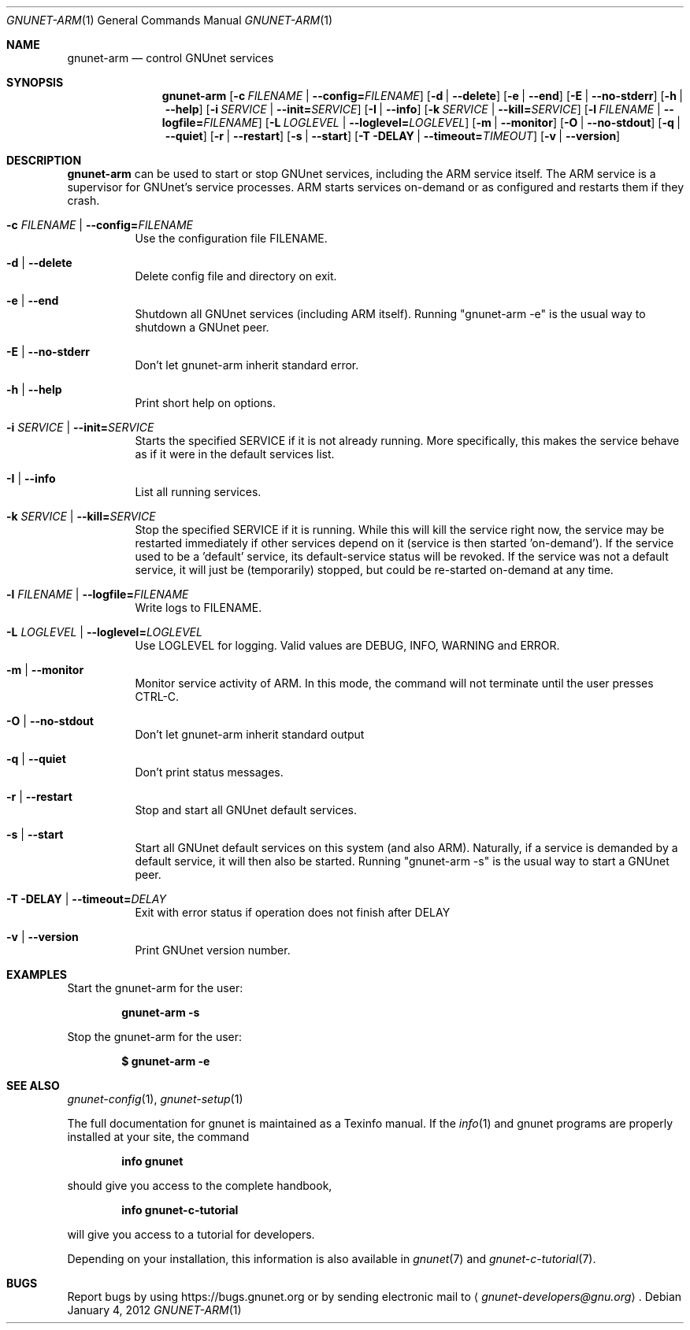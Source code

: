 .\" This file is part of GNUnet.
.\" Copyright (C) 2001-2019 GNUnet e.V.
.\"
.\" Permission is granted to copy, distribute and/or modify this document
.\" under the terms of the GNU Free Documentation License, Version 1.3 or
.\" any later version published by the Free Software Foundation; with no
.\" Invariant Sections, no Front-Cover Texts, and no Back-Cover Texts.  A
.\" copy of the license is included in the file
.\" ``FDL-1.3''.
.\"
.\" A copy of the license is also available from the Free Software
.\" Foundation Web site at @url{http://www.gnu.org/licenses/fdl.html}.
.\"
.\" Alternately, this document is also available under the General
.\" Public License, version 3 or later, as published by the Free Software
.\" Foundation.  A copy of the license is included in the file
.\" ``GPL3''.
.\"
.\" A copy of the license is also available from the Free Software
.\" Foundation Web site at @url{http://www.gnu.org/licenses/gpl.html}.
.\"
.\" SPDX-License-Identifier: GPL3.0-or-later OR FDL1.3-or-later
.\"
.Dd January 4, 2012
.Dt GNUNET-ARM 1
.Os
.Sh NAME
.Nm gnunet-arm
.Nd
control GNUnet services
.Sh SYNOPSIS
.Nm
.Op Fl c Ar FILENAME | Fl \-config= Ns Ar FILENAME
.Op Fl d | \-delete
.Op Fl e | \-end
.Op Fl E | \-no-stderr
.Op Fl h | \-help
.Op Fl i Ar SERVICE | Fl \-init= Ns Ar SERVICE
.Op Fl I | \-info
.Op Fl k Ar SERVICE | Fl \-kill= Ns Ar SERVICE
.Op Fl l Ar FILENAME | Fl \-logfile= Ns Ar FILENAME
.Op Fl L Ar LOGLEVEL |  Fl \-loglevel= Ns Ar LOGLEVEL
.Op Fl m | \-monitor
.Op Fl O | \-no-stdout
.Op Fl q | \-quiet
.Op Fl r | \-restart
.Op Fl s | \-start
.Op Fl T DELAY | \-timeout= Ns Ar TIMEOUT
.Op Fl v | \-version
.Sh DESCRIPTION
.Nm
can be used to start or stop GNUnet services, including the ARM service itself.
The ARM service is a supervisor for GNUnet's service processes.
ARM starts services on-demand or as configured and restarts them if they crash.
.Bl -tag -width Ds
.It Fl c Ar FILENAME | Fl \-config= Ns Ar FILENAME
Use the configuration file FILENAME.
.It Fl d | \-delete
Delete config file and directory on exit.
.It Fl e | \-end
Shutdown all GNUnet services (including ARM itself).
Running "gnunet-arm \-e" is the usual way to shutdown a GNUnet peer.
.It Fl E | \-no-stderr
Don't let gnunet-arm inherit standard error.
.It Fl h | \-help
Print short help on options.
.It Fl i Ar SERVICE | Fl \-init= Ns Ar SERVICE
Starts the specified SERVICE if it is not already running.
More specifically, this makes the service behave as if it were in the default services list.
.It Fl I | \-info
List all running services.
.It Fl k Ar SERVICE | Fl \-kill= Ns Ar SERVICE
Stop the specified SERVICE if it is running.
While this will kill the service right now, the service may be restarted immediately if other services depend on it (service is then started 'on-demand').
If the service used to be a 'default' service, its default-service status will be revoked.
If the service was not a default service, it will just be (temporarily) stopped, but could be re-started on-demand at any time.
.It Fl l Ar FILENAME | Fl \-logfile= Ns Ar FILENAME
Write logs to FILENAME.
.It Fl L Ar LOGLEVEL |  Fl \-loglevel= Ns Ar LOGLEVEL
Use LOGLEVEL for logging.
Valid values are DEBUG, INFO, WARNING and ERROR.
.It Fl m | \-monitor
Monitor service activity of ARM.
In this mode, the command will not terminate until the user presses CTRL-C.
.It Fl O | \-no-stdout
Don't let gnunet-arm inherit standard output
.It Fl q | \-quiet
Don't print status messages.
.It Fl r | \-restart
Stop and start all GNUnet default services.
.It Fl s | \-start
Start all GNUnet default services on this system (and also ARM).
Naturally, if a service is demanded by a default service, it will then also be started.
Running "gnunet-arm \-s" is the usual way to start a GNUnet peer.
.It Fl T DELAY | \-timeout= Ns Ar DELAY
Exit with error status if operation does not finish after DELAY
.It Fl v | \-version
Print GNUnet version number.
.El
.Sh EXAMPLES
Start the gnunet-arm for the user:
.Pp
.Dl gnunet-arm -s
.Pp
Stop the gnunet-arm for the user:
.Pp
.Dl $ gnunet-arm -e
.Sh SEE ALSO
.Xr gnunet-config 1 ,
.Xr gnunet-setup 1
.sp
The full documentation for gnunet is maintained as a Texinfo manual.
If the
.Xr info 1
and gnunet programs are properly installed at your site, the command
.Pp
.Dl info gnunet
.Pp
should give you access to the complete handbook,
.Pp
.Dl info gnunet-c-tutorial
.Pp
will give you access to a tutorial for developers.
.sp
Depending on your installation, this information is also available in
.Xr gnunet 7 and
.Xr gnunet-c-tutorial 7 .
.\".Sh HISTORY
.\".Sh AUTHORS
.Sh BUGS
Report bugs by using
.Lk https://bugs.gnunet.org
or by sending electronic mail to
.Aq Mt gnunet-developers@gnu.org .
